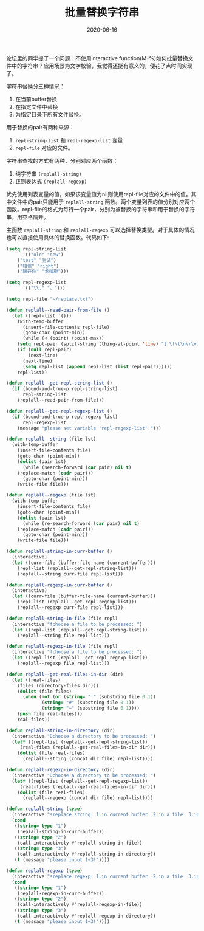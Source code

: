 #+TITLE: 批量替换字符串
#+DATE: 2020-06-16
#+CATEGORY: Emacs
#+STARTUP: showall
#+OPTIONS: toc:nil H:2 num:2
#+TOC: headlines:2

论坛里的同学提了一个问题：不使用interactive function(M-%)如何批量替换文件中的字符串？应用场景为文字校验，我觉得还挺有意义的，便花了点时间实现了。

字符串替换分三种情况：
1. 在当前buffer替换  
2. 在指定文件中替换  
3. 为指定目录下所有文件替换。

用于替换的pair有两种来源：
1. =repl-string-list= 和 =repl-regexp-list= 变量
2. =repl-file= 对应的文件。

字符串查找的方式有两种，分别对应两个函数：
1. 纯字符串 =(replall-string)=
2. 正则表达式 =(replall-regexp)=

优先使用列表变量的值，如果该变量值为nil则使用repl-file对应的文件中的值。其中文件中的pair只能用于 =replall-string= 函数。两个变量列表的值分别对应两个函数。repl-file的格式为每行一个pair，分别为被替换的字符串和用于替换的字符串，用空格隔开。

主函数 =replall-string= 和 =replall-regexp= 可以选择替换类型。对于具体的情况也可以直接使用具体的替换函数。代码如下:

#+BEGIN_SRC emacs-lisp
(setq repl-string-list
      '(("old" "new")
	("test" "测试")
	("错误" "right")
	("隔开你" "戈楷旎")))

(setq repl-regexp-list
      '(("\\." "。")))

(setq repl-file "~/replace.txt")

(defun replall--read-pair-from-file ()
  (let ((repl-list '()))
    (with-temp-buffer
      (insert-file-contents repl-file)
      (goto-char (point-min))
      (while (< (point) (point-max))
	(setq repl-pair (split-string (thing-at-point 'line) "[ \f\t\n\r\v]+" t "[ \f\t\n\r\v]+"))
	(if (null repl-pair)
	    (next-line)
	  (next-line)
	  (setq repl-list (append repl-list (list repl-pair))))))
    repl-list))

(defun replall--get-repl-string-list ()
  (if (bound-and-true-p repl-string-list)
      repl-string-list
    (replall--read-pair-from-file)))

(defun replall--get-repl-regexp-list ()
  (if (bound-and-true-p repl-regexp-list)
      repl-regexp-list
    (message "please set variable 'repl-regexp-list'!")))

(defun replall--string (file lst)
  (with-temp-buffer
    (insert-file-contents file)
    (goto-char (point-min))
    (dolist (pair lst)
      (while (search-forward (car pair) nil t)
	(replace-match (cadr pair)))
      (goto-char (point-min)))
    (write-file file)))

(defun replall--regexp (file lst)
  (with-temp-buffer
    (insert-file-contents file)
    (goto-char (point-min))
    (dolist (pair lst)
      (while (re-search-forward (car pair) nil t)
	(replace-match (cadr pair)))
      (goto-char (point-min)))
    (write-file file)))

(defun replall-string-in-curr-buffer ()
  (interactive)
  (let ((curr-file (buffer-file-name (current-buffer)))
	(repl-list (replall--get-repl-string-list)))
    (replall--string curr-file repl-list)))

(defun replall-regexp-in-curr-buffer ()
  (interactive)
  (let ((curr-file (buffer-file-name (current-buffer)))
	(repl-list (replall--get-repl-regexp-list)))
    (replall--regexp curr-file repl-list)))

(defun replall-string-in-file (file repl)
  (interactive "fchoose a file to be processed: ")
  (let ((repl-list (replall--get-repl-string-list)))
    (replall--string file repl-list)))

(defun replall-regexp-in-file (file repl)
  (interactive "fchoose a file to be processed: ")
  (let ((repl-list (replall--get-repl-regexp-list)))
    (replall--regexp file repl-list)))

(defun replall--get-real-files-in-dir (dir)
  (let ((real-files)
	(files (directory-files dir)))
    (dolist (file files)
      (when (not (or (string= "." (substring file 0 1))
		     (string= "#" (substring file 0 1))
		     (string= "~" (substring file 0 1))))
	(push file real-files)))
    real-files))

(defun replall-string-in-directory (dir)
  (interactive "Dchoose a directory to be processed: ")
  (let* ((repl-list (replall--get-repl-string-list))
	 (real-files (replall--get-real-files-in-dir dir)))
    (dolist (file real-files)
      (replall--string (concat dir file) repl-list))))

(defun replall-regexp-in-directory (dir)
  (interactive "Dchoose a directory to be processed: ")
  (let* ((repl-list (replall--get-repl-regexp-list))
	 (real-files (replall--get-real-files-in-dir dir)))
    (dolist (file real-files)
      (replall--regexp (concat dir file) repl-list))))

(defun replall-string (type)
  (interactive "sreplace string: 1.in current buffer  2.in a file  3.in a directory (input 1~3): ")
  (cond
   ((string= type "1")
    (replall-string-in-curr-buffer))
   ((string= type "2")
    (call-interactively #'replall-string-in-file))
   ((string= type "3")
    (call-interactively #'replall-string-in-directory))
   (t (message "please input 1~3!"))))

(defun replall-regexp (type)
  (interactive "sreplace regexp: 1.in current buffer  2.in a file  3.in a directory (input 1~3): ")
  (cond
   ((string= type "1")
    (replall-regexp-in-curr-buffer))
   ((string= type "2")
    (call-interactively #'replall-regexp-in-file))
   ((string= type "3")
    (call-interactively #'replall-regexp-in-directory))
   (t (message "please input 1~3!"))))
#+END_SRC

